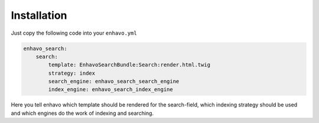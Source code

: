 Installation
============

Just copy the following code into your ``enhavo.yml``

.. code-block:: yml

    enhavo_search:
        search:
            template: EnhavoSearchBundle:Search:render.html.twig
            strategy: index
            search_engine: enhavo_search_search_engine
            index_engine: enhavo_search_index_engine

Here you tell enhavo which template should be rendered for the search-field,
which indexing strategy should be used and which engines do the work of indexing and searching.


